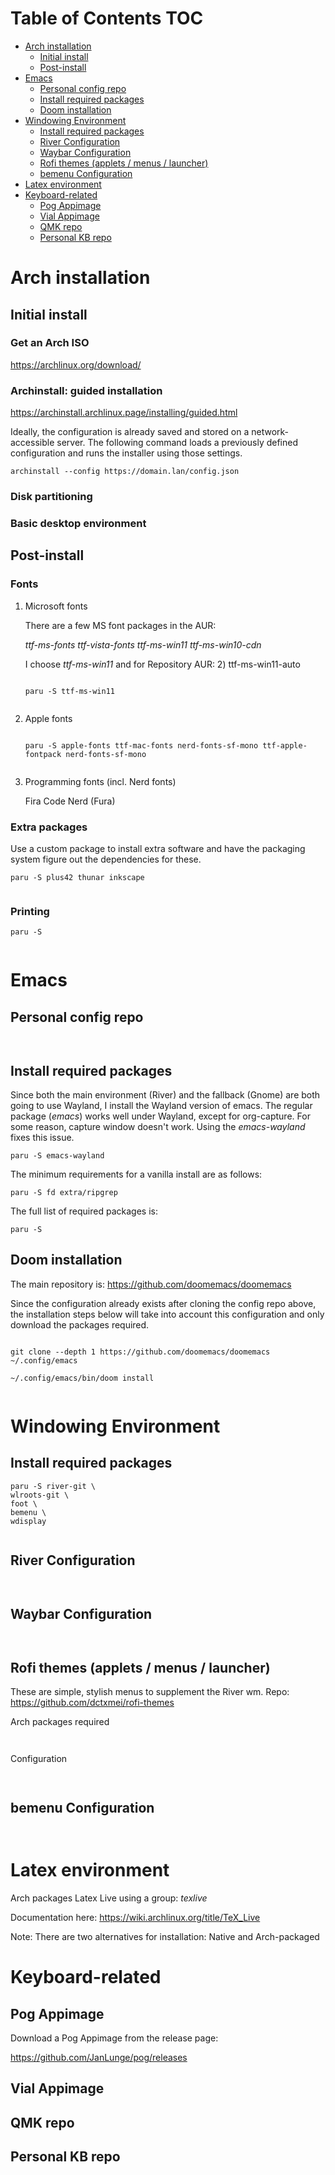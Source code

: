 #+TITLE:
#+FILETAGS: :TOC:

* Table of Contents :TOC:
- [[#arch-installation][Arch installation]]
  - [[#initial-install][Initial install]]
  - [[#post-install][Post-install]]
- [[#emacs][Emacs]]
  - [[#personal-config-repo][Personal config repo]]
  - [[#install-required-packages][Install required packages]]
  - [[#doom-installation][Doom installation]]
- [[#windowing-environment][Windowing Environment]]
  - [[#install-required-packages-1][Install required packages]]
  - [[#river-configuration][River Configuration]]
  - [[#waybar-configuration][Waybar Configuration]]
  - [[#rofi-themes-applets--menus--launcher][Rofi themes (applets / menus / launcher)]]
  - [[#bemenu-configuration][bemenu Configuration]]
- [[#latex-environment][Latex environment]]
- [[#keyboard-related][Keyboard-related]]
  - [[#pog-appimage][Pog Appimage]]
  - [[#vial-appimage][Vial Appimage]]
  - [[#qmk-repo][QMK repo]]
  - [[#personal-kb-repo][Personal KB repo]]

* Arch installation
** Initial install

*** Get an Arch ISO

https://archlinux.org/download/

*** Archinstall: guided installation

https://archinstall.archlinux.page/installing/guided.html


Ideally, the configuration is already saved and stored on a network-accessible
server. The following command loads a previously defined configuration and runs
the installer using those settings.

#+begin_src
archinstall --config https://domain.lan/config.json
#+end_src


*** Disk partitioning


*** Basic desktop environment

** Post-install
*** Fonts
**** Microsoft fonts

There are a few MS font packages in the AUR:

/ttf-ms-fonts ttf-vista-fonts ttf-ms-win11 ttf-ms-win10-cdn/

I choose /ttf-ms-win11/ and for Repository AUR: 2) ttf-ms-win11-auto

#+begin_src shell

paru -S ttf-ms-win11

#+end_src

**** Apple fonts
#+begin_src shell

paru -S apple-fonts ttf-mac-fonts nerd-fonts-sf-mono ttf-apple-fontpack nerd-fonts-sf-mono

#+end_src

**** Programming fonts (incl. Nerd fonts)
Fira Code Nerd (Fura)

*** Extra packages
Use a custom package to install extra software and have the packaging system
figure out the dependencies for these.

#+begin_src
paru -S plus42 thunar inkscape

#+end_src

*** Printing
#+begin_src shell
paru -S

#+end_src

* Emacs
** Personal config repo
#+begin_src shell

#+end_src

** Install required packages

Since both the main environment (River) and the fallback (Gnome) are both going
to use Wayland, I install the Wayland version of emacs. The regular package
(/emacs/) works well under Wayland, except for org-capture. For some reason,
capture window doesn't work.  Using the /emacs-wayland/ fixes this issue.

#+begin_src shell
paru -S emacs-wayland
#+end_src

The minimum requirements for a vanilla install are as follows:

#+begin_src shell
paru -S fd extra/ripgrep
#+end_src

The full list of required packages is:

#+begin_src shell
paru -S
#+end_src

** Doom installation

The main repository is: https://github.com/doomemacs/doomemacs

Since the configuration already exists after cloning the config repo above, the
installation steps below will take into account this configuration and only
download the packages required.

#+begin_src shell

git clone --depth 1 https://github.com/doomemacs/doomemacs ~/.config/emacs

~/.config/emacs/bin/doom install

#+end_src

* Windowing Environment
** Install required packages
#+begin_src
paru -S river-git \
wlroots-git \
foot \
bemenu \
wdisplay

#+end_src

** River Configuration
#+begin_src

#+end_src

** Waybar Configuration
#+begin_src

#+end_src

** Rofi themes (applets / menus / launcher)
These are simple, stylish menus to supplement the River wm.
Repo: https://github.com/dctxmei/rofi-themes

Arch packages required
#+begin_src shell

#+end_src

Configuration
#+begin_src

#+end_src

** bemenu Configuration
#+begin_src

#+end_src

* Latex environment

Arch packages Latex Live using a group: /texlive/

Documentation here: https://wiki.archlinux.org/title/TeX_Live

Note: There are two alternatives for installation: Native and Arch-packaged

* Keyboard-related
** Pog Appimage
Download a Pog Appimage from the release page:

https://github.com/JanLunge/pog/releases

** Vial Appimage

** QMK repo

** Personal KB repo
